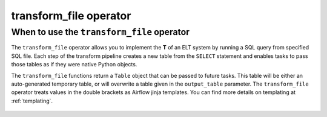 .. _transform_file_operator:

=======================
transform_file operator
=======================

When to use the ``transform_file`` operator
~~~~~~~~~~~~~~~~~~~~~~~~~~~~~~~~~~~~~~~~~~~~
The ``transform_file`` operator allows you to implement the **T** of an ELT system by running a SQL query from specified SQL file. Each step of the transform pipeline creates a new table from the ``SELECT`` statement and enables tasks to pass those tables as if they were native Python objects.

The ``transform_file`` functions return a ``Table`` object that can be passed to future tasks. This table will be either an auto-generated temporary table, or will overwrite a table given in the ``output_table`` parameter. The ``transform_file`` operator treats values in the double brackets as Airflow jinja templates. You can find more details on templating at :ref:`templating`.

    .. literalinclude:: ../../../../example_dags/2.4/2.3/2.2.5/example_transform_file.py
       :language: python
       :start-after: [START transform_file_example_1]
       :end-before: [END transform_file_example_1]
